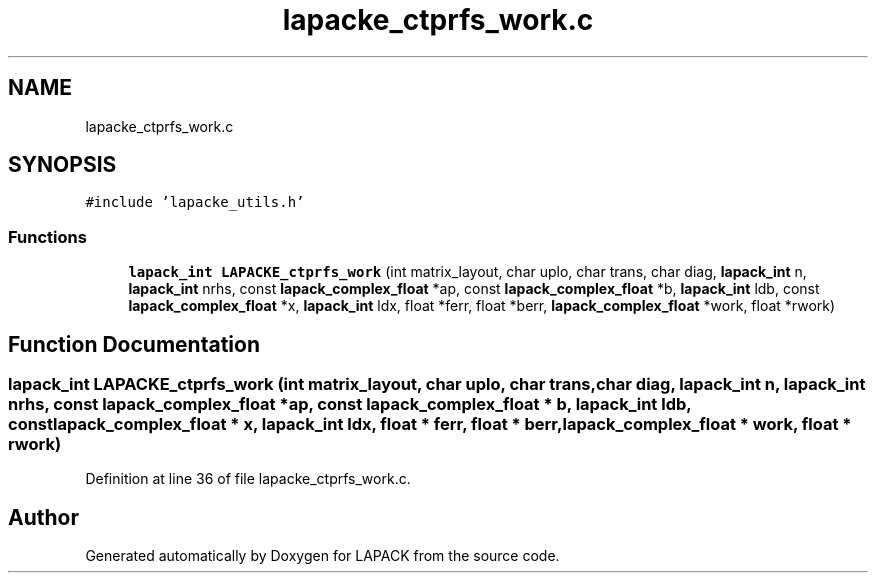 .TH "lapacke_ctprfs_work.c" 3 "Tue Nov 14 2017" "Version 3.8.0" "LAPACK" \" -*- nroff -*-
.ad l
.nh
.SH NAME
lapacke_ctprfs_work.c
.SH SYNOPSIS
.br
.PP
\fC#include 'lapacke_utils\&.h'\fP
.br

.SS "Functions"

.in +1c
.ti -1c
.RI "\fBlapack_int\fP \fBLAPACKE_ctprfs_work\fP (int matrix_layout, char uplo, char trans, char diag, \fBlapack_int\fP n, \fBlapack_int\fP nrhs, const \fBlapack_complex_float\fP *ap, const \fBlapack_complex_float\fP *b, \fBlapack_int\fP ldb, const \fBlapack_complex_float\fP *x, \fBlapack_int\fP ldx, float *ferr, float *berr, \fBlapack_complex_float\fP *work, float *rwork)"
.br
.in -1c
.SH "Function Documentation"
.PP 
.SS "\fBlapack_int\fP LAPACKE_ctprfs_work (int matrix_layout, char uplo, char trans, char diag, \fBlapack_int\fP n, \fBlapack_int\fP nrhs, const \fBlapack_complex_float\fP * ap, const \fBlapack_complex_float\fP * b, \fBlapack_int\fP ldb, const \fBlapack_complex_float\fP * x, \fBlapack_int\fP ldx, float * ferr, float * berr, \fBlapack_complex_float\fP * work, float * rwork)"

.PP
Definition at line 36 of file lapacke_ctprfs_work\&.c\&.
.SH "Author"
.PP 
Generated automatically by Doxygen for LAPACK from the source code\&.
